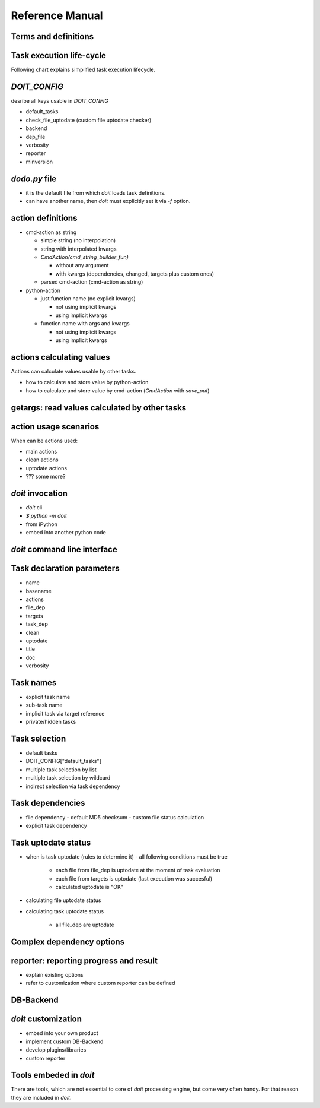 ================
Reference Manual
================

.. todo:: list of topics to cover here is still not complete.

Terms and definitions
=====================

.. glossary::

    action
        simple call of shell command or python function. Action can be parametrized and can calculate values usable in other tasks. Actions can be invoked only via tasks.

    task
        invokable named set of actions and other tasks metadata (required inputs, created outputs, clear behaviour...)

    subtask
        task with parametrized name

    task declaration
        the act of providing dictionary of the task metadata.

    target
        a file, which can be created by a task.

    (stateful) file
        any file mentioned in a task declaration as file_dep (task input) or target (task output). doit keeps track of file existency and state (by default using MD5 checksum) between invocations.

    file dependency
        dependency of a file on another one(s). All files in task target are dependent on files in the task "file_dep".

    task dependency
        dependency of one task on another one(s). Explicit task dependency is set by "task_dep" in task declaration. Each task is implicitly dependent via file dependency, thus the task is dependent on all tasks creating files mentioned in it's "file_dep".

    task uptodate evaluation
        the act of evaluating all (explicit and implicit) task dependencies and task uptodate rules with aim to recognize that the task as a whole is uptodate or not.

    task execution
        the act of executing all actions of a task.

    task collection
        the act of collecting all task declarations with aim to get list of invocable tasks and targets.

    invokable target
        the fact, that name of any of files specified in a task's "targets" can be used to invoke the task. Each file from "targets" is invokable.

    python-action
        action defined by means of python function and optionally positional and keyword arguments.

    cmd-action
        action invoked via shell.

    cmd-action string
        cmd-action defined as single string which is supposed to be invoked via shell.

    cmd-action list
        cmd-action defined as list of strings and pathlib file names representing shell command arguments. The cmd-action list is invoked in one shell call.

    (task) main actions
        actions mentioned in task declaration under key "actions", defining the activity creating task results.

    (task) clean actions
        actions mentioned in task declaration under key "clean", defining the activity cleaning task results.

    (task) uptodate actions
        actions mentioned in task declaration under key "uptodate", defining the activity determining, if the task is uptodate.

    result database
        database persisting status of last task execution incl. files from all "file_dep" and "targets" lists.

    DB-backend
        specific technology used to serialize data in result database.

    command run
        doit subcommand used to invoke main task actions

    command clean
        doit subcommand used to invoke clean task actions

    command list
        doit subcommand used to list avaialble tasks and subtasks

    command ignore
        doit subcommand used to temporarily disable check of a task results.

    command forget
        doit subcommand used to remove temporarily disabled check of a task results.

Task execution life-cycle
=========================

Following chart explains simplified task execution lifecycle.

.. uml::
    :caption: Task execution life-cycle
    :scale: 50%
    :align: center

    (*) -->  "declare tasks"
    note right: write dodo.py,\ntask_* functions returning dicts
    -->  collect tasks
    note right: execute `doit list`\nor first part of `doit run`
    -->  evaluate tasks
    note right: `doit run` continues
    -->  execute tasks
    note right: only tasks not uptodate
    --> (*)

`DOIT_CONFIG`
=============
desribe all keys usable in `DOIT_CONFIG`

- default_tasks
- check_file_uptodate (custom file uptodate checker)
- backend
- dep_file
- verbosity
- reporter
- minversion

`dodo.py` file
==============
- it is the default file from which `doit` loads task definitions.
- can have another name, then `doit` must explicitly set it via `-f` option.

action definitions
==================

- cmd-action as string

  - simple string (no interpolation)
  - string with interpolated kwargs
  - `CmdAction(cmd_string_builder_fun)`

    - without any argument
    - with kwargs (dependencies, changed, targets plus custom ones)

  - parsed cmd-action (cmd-action as string)

- python-action

  - just function name (no explicit kwargs)

    - not using implicit kwargs
    - using implicit kwargs

  - function name with args and kwargs

    - not using implicit kwargs
    - using implicit kwargs

actions calculating values
==========================
Actions can calculate values usable by other tasks.

- how to calculate and store value by python-action
- how to calculate and store value by cmd-action (`CmdAction` with `save_out`)

getargs: read values calculated by other tasks
==============================================

.. todo: as in http://pydoit.org/dependencies.html#getargs No discussion about saving values, just
    refer to related section.


action usage scenarios
======================
When can be actions used:

- main actions
- clean actions
- uptodate actions
- ??? some more?

`doit` invocation
=================

- `doit` cli
- `$ python -m doit`
- from iPython
- embed into another python code

.. todo:: Elaborate on it

`doit` command line interface
=============================

.. todo:: Elaborate on it



Task declaration parameters
===========================

- name
- basename
- actions
- file_dep
- targets
- task_dep
- clean
- uptodate
- title
- doc
- verbosity

Task names
==========

- explicit task name
- sub-task name
- implicit task via target reference
- private/hidden tasks

Task selection
==============
- default tasks
- DOIT_CONFIG["default_tasks"]
- multiple task selection by list
- multiple task selection by wildcard
- indirect selection via task dependency

Task dependencies
=================

- file dependency
  - default MD5 checksum
  - custom file status calculation

- explicit task dependency

Task uptodate status
====================

- when is task uptodate (rules to determine it)
  - all following conditions must be true

    - each file from file_dep is uptodate at the moment of task evaluation
    - each file from targets is uptodate (last execution was succesful)
    - calculated uptodate is "OK"

- calculating file uptodate status
- calculating task uptodate status

    - all file_dep are uptodate

Complex dependency options
==========================
.. todo:: explain, tasks can be declared also later on during execution.

reporter: reporting progress and result
=======================================
- explain existing options
- refer to customization where custom reporter can be defined

DB-Backend
==========

.. todo:: purpose, formats, how to extend.

`doit` customization
====================
- embed into your own product
- implement custom DB-Backend
- develop plugins/libraries
- custom reporter

Tools embeded in `doit`
=======================

There are tools, which are not essential to core of `doit` processing engine, but come very often
handy. For that reason they are included in `doit`.

.. todo:: mostly the http://pydoit.org/tools.html stuff
